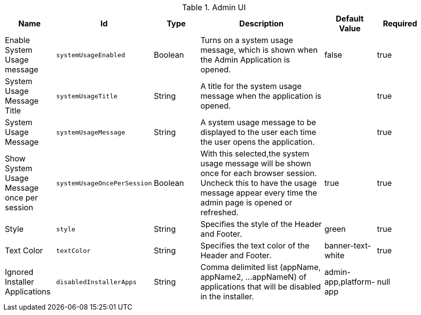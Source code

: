 :title: Admin UI
:id: org.codice.admin.ui.configuration
:type: table
:status: published
:application: ${ddf-admin}
:summary: Admin UI configurations.

.[[org.codice.admin.ui.configuration]]Admin UI
[cols="1,1m,1,3,1,1" options="header"]
|===

|Name
|Id
|Type
|Description
|Default Value
|Required

|Enable System Usage message
|systemUsageEnabled
|Boolean
|Turns on a system usage message, which is shown when the Admin Application is opened.
|false
|true

|System Usage Message Title
|systemUsageTitle
|String
|A title for the system usage message when the application is opened.
|
|true

|System Usage Message
|systemUsageMessage
|String
|A system usage message to be displayed to the user each time the user opens the application.
|
|true

|Show System Usage Message once per session
|systemUsageOncePerSession
|Boolean
|With this selected,the system usage message will be shown once for each browser session. Uncheck this to have the usage message appear every time the admin page is opened or refreshed.
|true
|true

|Style
|style
|String
|Specifies the style of the Header and Footer.
|green
|true

|Text Color
|textColor
|String
|Specifies the text color of the Header and Footer.
|banner-text-white
|true

|Ignored Installer Applications
|disabledInstallerApps
|String
|Comma delimited list (appName, appName2, ...appNameN) of applications that will be disabled in the installer.
|admin-app,platform-app
|null

|===

